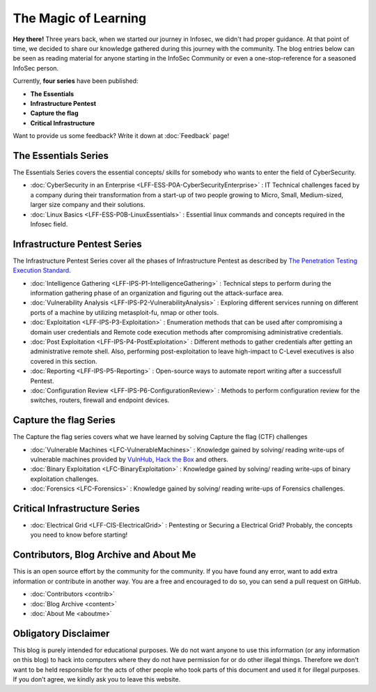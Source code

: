 .. Bitvijays documentation master file, created by`
   sphinx-quickstart on Mon Jan 30 01:33:23 2017.
   You can adapt this file completely to your liking, but it should at least
   contain the root `toctree` directive.

The Magic of Learning			
=====================

**Hey there!** Three years back, when we started our journey in Infosec, we didn't had proper guidance. At that point of time, we decided to share our knowledge gathered during this journey with the community. The blog entries below can be seen as reading material for anyone starting in the InfoSec Community or even a one-stop-reference for a seasoned InfoSec person. 

Currently, **four series** have been published:

- **The Essentials**
- **Infrastructure Pentest**
- **Capture the flag**
- **Critical Infrastructure**

Want to provide us some feedback? Write it down at :doc:`Feedback` page!

#####################
The Essentials Series
#####################

The Essentials Series covers the essential concepts/ skills for somebody who 
wants to enter the field of CyberSecurity.

- :doc:`CyberSecurity in an Enterprise <LFF-ESS-P0A-CyberSecurityEnterprise>` : IT Technical challenges faced by a company during their transformation from a start-up of two people growing to Micro, Small, Medium-sized, larger size company and their solutions.
- :doc:`Linux Basics <LFF-ESS-P0B-LinuxEssentials>` : Essential linux commands and concepts required in the Infosec field.

#############################
Infrastructure Pentest Series
#############################

The Infrastructure Pentest Series cover all the phases of Infrastructure Pentest as described by
`The Penetration Testing Execution Standard <http://www.pentest-standard.org/>`_.

- :doc:`Intelligence Gathering <LFF-IPS-P1-IntelligenceGathering>` : Technical steps to perform during the information gathering phase of an organization and figuring out the attack-surface area.
- :doc:`Vulnerability Analysis <LFF-IPS-P2-VulnerabilityAnalysis>` : Exploring different services running on different ports of a machine by utilizing metasploit-fu, nmap or other tools.
- :doc:`Exploitation <LFF-IPS-P3-Exploitation>`                    : Enumeration methods that can be used after compromising a domain user credentials and Remote code execution methods after compromising administrative credentials.
- :doc:`Post Exploitation <LFF-IPS-P4-PostExploitation>`           : Different methods to gather credentials after getting an administrative remote shell. Also, performing post-exploitation to leave high-impact to C-Level executives is also covered in this section.
- :doc:`Reporting <LFF-IPS-P5-Reporting>`                          : Open-source ways to automate report writing after a successfull Pentest.
- :doc:`Configuration Review <LFF-IPS-P6-ConfigurationReview>`     : Methods to perform configuration review for the switches, routers, firewall and endpoint devices.


#######################
Capture the flag Series
#######################

The Capture the flag series covers what we have learned by solving Capture the flag (CTF) challenges

- :doc:`Vulnerable Machines <LFC-VulnerableMachines>` : Knowledge gained by solving/ reading write-ups of vulnerable machines provided by `VulnHub <https://www.vulnhub.com/>`_, `Hack the Box <https://www.hackthebox.eu/en>`_ and others.
- :doc:`Binary Exploitation <LFC-BinaryExploitation>` : Knowledge gained by solving/ reading write-ups of binary exploitation challenges.
- :doc:`Forensics <LFC-Forensics>` : Knowledge gained by solving/ reading write-ups of Forensics challenges.



##############################
Critical Infrastructure Series
##############################

- :doc:`Electrical Grid <LFF-CIS-ElectricalGrid>` : Pentesting or Securing a Electrical Grid? Probably, the concepts you need to know before starting!

#######################################
Contributors, Blog Archive and About Me
#######################################

This is an open source effort by the community for the community. If you have found any error, want to add extra information or contribute in another way. You are a free and encouraged to do so, you can send a pull request on GitHub.

- :doc:`Contributors <contrib>`
- :doc:`Blog Archive <content>`
- :doc:`About Me <aboutme>`

#####################
Obligatory Disclaimer
#####################

This blog is purely intended for educational purposes. We do not want anyone to use this information (or any information on this blog) to hack into computers where they do not have permission for or do other illegal things. Therefore we don't want to be held responsible for the acts of other people who took parts of this document and used it for illegal purposes. If you don’t agree, we kindly ask you to leave this website.
